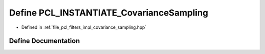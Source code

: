 .. _exhale_define_covariance__sampling_8hpp_1acd51a260fe093ff54beb7b33c49c5618:

Define PCL_INSTANTIATE_CovarianceSampling
=========================================

- Defined in :ref:`file_pcl_filters_impl_covariance_sampling.hpp`


Define Documentation
--------------------


.. doxygendefine:: PCL_INSTANTIATE_CovarianceSampling

